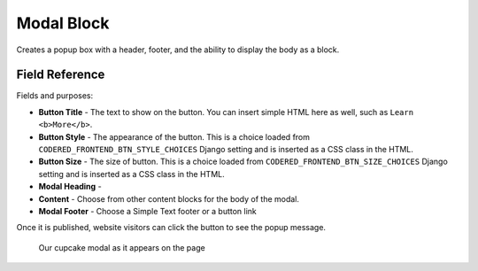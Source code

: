 Modal Block
===========

Creates a popup box with a header, footer, and the ability to display the body as a block. 

Field Reference
---------------

Fields and purposes:

* **Button Title** - The text to show on the button. You can insert simple HTML
  here as well, such as ``Learn <b>More</b>``.

* **Button Style** - The appearance of the button. This is a choice loaded from
  ``CODERED_FRONTEND_BTN_STYLE_CHOICES`` Django setting and is inserted as a
  CSS class in the HTML.

* **Button Size** - The size of button. This is a choice loaded from
  ``CODERED_FRONTEND_BTN_SIZE_CHOICES`` Django setting and is inserted as a CSS
  class in the HTML.

* **Modal Heading** -

* **Content** - Choose from other content blocks for the body of the modal.

* **Modal Footer** - Choose a Simple Text footer or a button link

Once it is published, website visitors can click the button to see the popup message. 

.. figure:: img/cupcake_modal_sample.png
    :alt: Our cupcake modal

    Our cupcake modal as it appears on the page